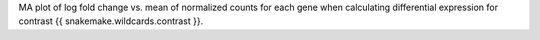 MA plot of log fold change vs. mean of normalized counts for each gene when calculating differential expression for contrast {{ snakemake.wildcards.contrast }}.

